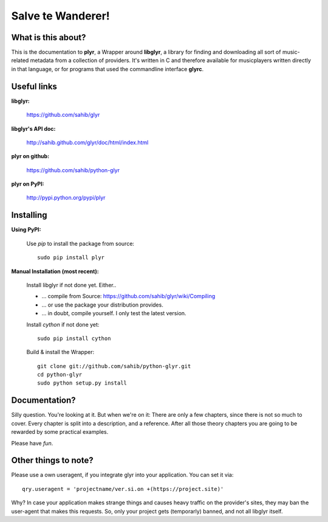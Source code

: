 Salve te Wanderer!
==================

What is this about?
-------------------

This is the documentation to **plyr**, a Wrapper around **libglyr**, a library for finding and downloading
all sort of music-related metadata from a collection of providers. It's written in C and therefore available 
for musicplayers written directly in that language, or for programs that used the commandline interface **glyrc**.

Useful links
------------

**libglyr:**
    
    https://github.com/sahib/glyr 

**libglyr's API doc:**

    http://sahib.github.com/glyr/doc/html/index.html

**plyr on github:**

    https://github.com/sahib/python-glyr

**plyr on PyPI:**

    http://pypi.python.org/pypi/plyr

Installing
----------

**Using PyPI:**

  Use *pip* to install the package from source: ::

    sudo pip install plyr


**Manual Installation (most recent):**

  Install libglyr if not done yet. Either..
  
  - ... compile from Source: https://github.com/sahib/glyr/wiki/Compiling
  - ... or use the package your distribution provides.
  - ... in doubt, compile yourself. I only test the latest version.
  
      
  Install *cython* if not done yet: ::
  
     sudo pip install cython
  
  Build & install the Wrapper: ::
  
     git clone git://github.com/sahib/python-glyr.git
     cd python-glyr
     sudo python setup.py install
  
Documentation?
--------------

Silly question. You're looking at it. 
But when we're on it: There are only a few chapters, since there
is not so much to cover. Every chapter is split into a description,
and a reference. After all those theory chapters you are going to be rewarded
by some practical examples.

Please have *fun*.

Other things to note?
---------------------

Please use a own useragent, if you integrate glyr into your application.
You can set it via: :: 

  qry.useragent = 'projectname/ver.si.on +(https://project.site)'

Why? In case your application makes strange things and causes heavy traffic on
the provider's sites, they may ban the user-agent that makes this requests.
So, only your project gets (temporarly) banned, and not all libglyr itself.
